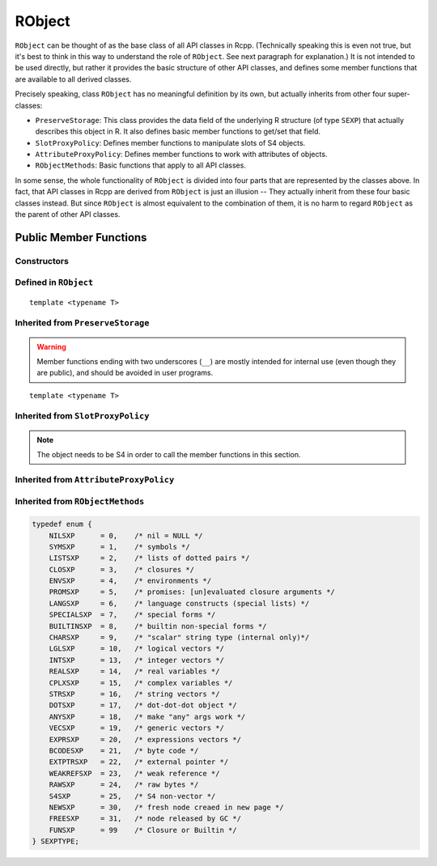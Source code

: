 RObject
=====================================

``RObject`` can be thought of as the base class of all API classes in Rcpp.
(Technically speaking this is even not true, but it's best to think in this way
to understand the role of ``RObject``. See next paragraph for explanation.)
It is not intended to be used directly, but rather it provides the basic
structure of other API classes, and defines some member functions that are
available to all derived classes.

Precisely speaking, class ``RObject`` has no meaningful definition by its own, but
actually inherits from other four super-classes:

- ``PreserveStorage``: This class provides the data field of the underlying R structure
  (of type ``SEXP``) that actually describes this object in R. It also defines basic
  member functions to get/set that field.
- ``SlotProxyPolicy``: Defines member functions to manipulate slots of S4 objects.
- ``AttributeProxyPolicy``: Defines member functions to work with attributes of objects.
- ``RObjectMethods``: Basic functions that apply to all API classes.

In some sense, the whole functionality of ``RObject`` is divided into four parts
that are represented by the classes above. In fact, that API classes in Rcpp are
derived from ``RObject`` is just an illusion -- They actually inherit from these
four basic classes instead. But since ``RObject`` is almost equivalent to the combination
of them, it is no harm to regard ``RObject`` as the parent of other API classes.

Public Member Functions
-------------------------

Constructors
~~~~~~~~~~~~~~

.. cpp:function:: RObject()

   Default constructor. Resulting object is a simple wrapper of
   ``R_NilValue`` (``NULL`` in R).

.. cpp:function:: RObject(const RObject& other)

   Copy constructor. Resulting object will share the SEXP data with ``other``.

Defined in ``RObject``
~~~~~~~~~~~~~~~~~~~~~~~

::
   
   template <typename T>

.. cpp:function:: RObject& operator=(const T& other)

   Assignment operator. The left-hand-side object will share the SEXP data
   of ``other``.

Inherited from ``PreserveStorage``
~~~~~~~~~~~~~~~~~~~~~~~~~~~~~~~~~~~

.. warning::
   
   Member functions ending with two underscores (``__``) are mostly intended for internal use
   (even though they are public), and should be avoided in user programs.

.. cpp:function:: void set__(SEXP x)
   
   Replace the SEXP data field of this object by another one.

.. cpp:function:: SEXP get__() const

   Return the SEXP data field of this object.

.. cpp:function:: SEXP invalidate__()

   Return the SEXP data field of this object, and invalidate this object
   by setting it to be ``R_NilValue``.

::
   
   template <typename T>

.. cpp:function:: T& copy__(const T& other)

   Copy the SEXP data field from another object.

.. cpp:function:: bool inherits(const char* clazz)

   Test whether this object inherits from a given class. Equivalent to the
   R function ``inherits()``.

.. cpp:function:: operator SEXP() const

   Conversion operator to SEXP.

Inherited from ``SlotProxyPolicy``
~~~~~~~~~~~~~~~~~~~~~~~~~~~~~~~~~~~

.. note::

   The object needs to be S4 in order to call the member functions in
   this section.

.. cpp:function:: SlotProxy slot(const std::string& name)

   Extract the object in slot specified by ``name``. This can appear in
   the left hand side of assignment.

.. cpp:function:: const_SlotProxy slot(const std::string& name) const

   Extract the object in slot specified by ``name``. Read-only.

.. cpp:function:: bool hasSlot(const std::string& name) const

   Whether this object has a slot given by ``name``.

Inherited from ``AttributeProxyPolicy``
~~~~~~~~~~~~~~~~~~~~~~~~~~~~~~~~~~~~~~~~

.. cpp:function:: AttributeProxy attr(const std::string& name)

   Extract the object asscociated with attribute ``name``. This can appear in
   the left hand side of assignment.

.. cpp:function:: const_AttributeProxy attr(const std::string& name) const

   Extract the object asscociated with attribute ``name``. Read-only.

.. cpp:function:: std::vector<std::string> attributeNames() const
   
   Return the attribute names of this object.

.. cpp:function:: bool hasAttribute(const std::string& name) const

   Whether this object has an attribute whose name is specified by ``name``.

Inherited from ``RObjectMethods``
~~~~~~~~~~~~~~~~~~~~~~~~~~~~~~~~~~~

.. cpp:function:: bool isNULL() const
   
   Whether this object is ``NULL``.

.. cpp:function:: int sexp_type() const

   Return the internal SEXP type of this object. Possible values are:

.. code-block:: cpp

   typedef enum {
       NILSXP      = 0,    /* nil = NULL */
       SYMSXP      = 1,    /* symbols */
       LISTSXP     = 2,    /* lists of dotted pairs */
       CLOSXP      = 3,    /* closures */
       ENVSXP      = 4,    /* environments */
       PROMSXP     = 5,    /* promises: [un]evaluated closure arguments */
       LANGSXP     = 6,    /* language constructs (special lists) */
       SPECIALSXP  = 7,    /* special forms */
       BUILTINSXP  = 8,    /* builtin non-special forms */
       CHARSXP     = 9,    /* "scalar" string type (internal only)*/
       LGLSXP      = 10,   /* logical vectors */
       INTSXP      = 13,   /* integer vectors */
       REALSXP     = 14,   /* real variables */
       CPLXSXP     = 15,   /* complex variables */
       STRSXP      = 16,   /* string vectors */
       DOTSXP      = 17,   /* dot-dot-dot object */
       ANYSXP      = 18,   /* make "any" args work */
       VECSXP      = 19,   /* generic vectors */
       EXPRSXP     = 20,   /* expressions vectors */
       BCODESXP    = 21,   /* byte code */
       EXTPTRSXP   = 22,   /* external pointer */
       WEAKREFSXP  = 23,   /* weak reference */
       RAWSXP      = 24,   /* raw bytes */
       S4SXP       = 25,   /* S4 non-vector */
       NEWSXP      = 30,   /* fresh node creaed in new page */
       FREESXP     = 31,   /* node released by GC */
       FUNSXP      = 99    /* Closure or Builtin */
   } SEXPTYPE;

.. cpp:function:: bool isObject() const
   
   Whether this object has a "class" attribute.

.. cpp:function:: bool isS4() const
   
   Whether this is an S4 object in R.



